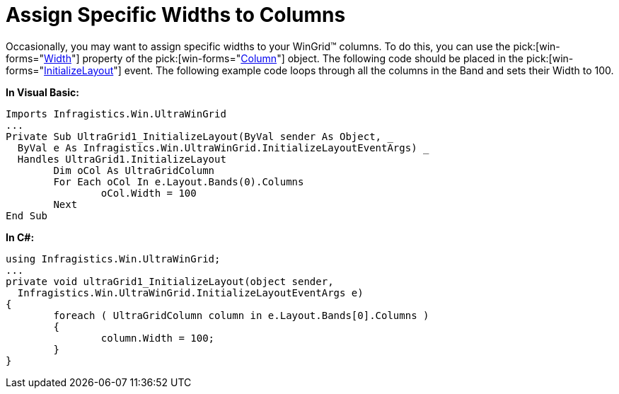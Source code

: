 ﻿////

|metadata|
{
    "name": "wingrid-assign-specific-widths-to-columns",
    "controlName": ["WinGrid"],
    "tags": ["Grids","How Do I"],
    "guid": "{6CD6FEFD-2ED3-42BB-853D-AA40AC6DBED3}",  
    "buildFlags": [],
    "createdOn": "2005-11-07T00:00:00Z"
}
|metadata|
////

= Assign Specific Widths to Columns

Occasionally, you may want to assign specific widths to your WinGrid™ columns. To do this, you can use the  pick:[win-forms="link:{ApiPlatform}win.ultrawingrid{ApiVersion}~infragistics.win.ultrawingrid.ultragridcolumn~width.html[Width]"]  property of the  pick:[win-forms="link:{ApiPlatform}win.ultrawingrid{ApiVersion}~infragistics.win.ultrawingrid.ultragridcolumn.html[Column]"]  object. The following code should be placed in the  pick:[win-forms="link:{ApiPlatform}win.ultrawingrid{ApiVersion}~infragistics.win.ultrawingrid.ultragrid~initializelayout_ev.html[InitializeLayout]"]  event. The following example code loops through all the columns in the Band and sets their Width to 100.

*In Visual Basic:*

----
Imports Infragistics.Win.UltraWinGrid
...
Private Sub UltraGrid1_InitializeLayout(ByVal sender As Object, _
  ByVal e As Infragistics.Win.UltraWinGrid.InitializeLayoutEventArgs) _
  Handles UltraGrid1.InitializeLayout
	Dim oCol As UltraGridColumn
	For Each oCol In e.Layout.Bands(0).Columns
		oCol.Width = 100
	Next
End Sub
----

*In C#:*

----
using Infragistics.Win.UltraWinGrid;
...
private void ultraGrid1_InitializeLayout(object sender, 
  Infragistics.Win.UltraWinGrid.InitializeLayoutEventArgs e)
{
	foreach ( UltraGridColumn column in e.Layout.Bands[0].Columns )
	{
		column.Width = 100;
	}
}
----